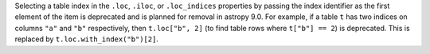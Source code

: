 Selecting a table index in the ``.loc``, ``.iloc``, or ``.loc_indices`` properties by
passing the index identifier as the first element of the item is deprecated and is
planned for removal in astropy 9.0. For example, if a table ``t`` has two indices on
columns ``"a"`` and ``"b"`` respectively, then ``t.loc["b", 2]`` (to find table rows
where ``t["b"] == 2``) is deprecated. This is replaced by ``t.loc.with_index("b")[2]``.
